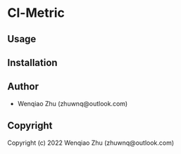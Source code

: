 * Cl-Metric 

** Usage

** Installation

** Author

+ Wenqiao Zhu (zhuwnq@outlook.com)

** Copyright

Copyright (c) 2022 Wenqiao Zhu (zhuwnq@outlook.com)

